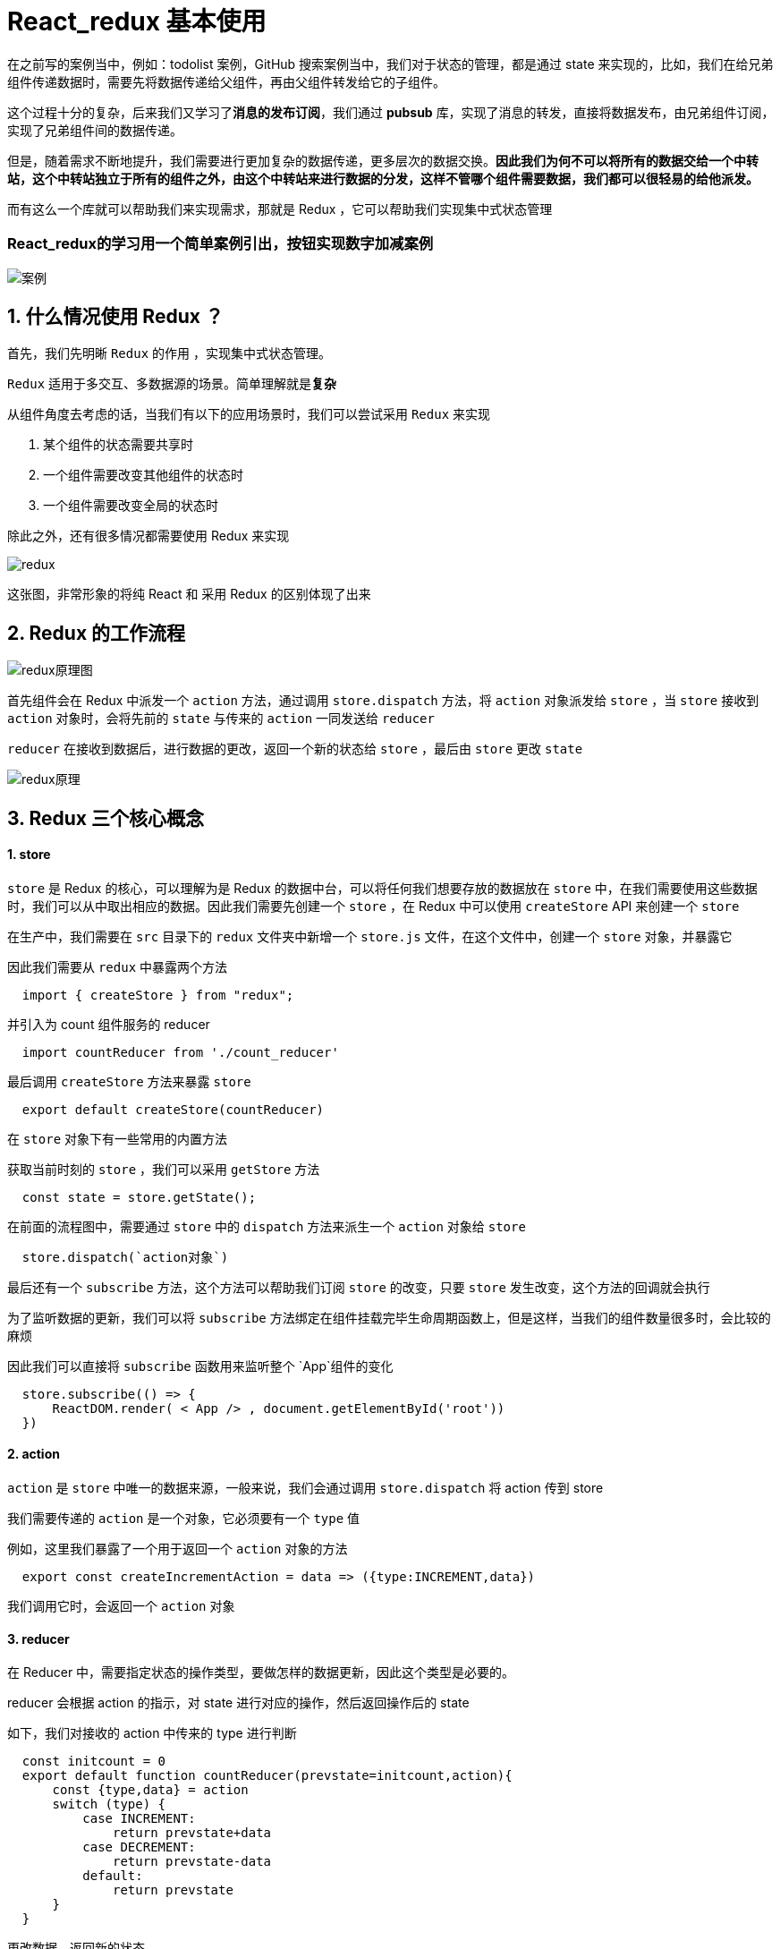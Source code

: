 #  React_redux 基本使用

在之前写的案例当中，例如：todolist 案例，GitHub 搜索案例当中，我们对于状态的管理，都是通过 state 来实现的，比如，我们在给兄弟组件传递数据时，需要先将数据传递给父组件，再由父组件转发给它的子组件。

这个过程十分的复杂，后来我们又学习了**消息的发布订阅**，我们通过 **pubsub** 库，实现了消息的转发，直接将数据发布，由兄弟组件订阅，实现了兄弟组件间的数据传递。

但是，随着需求不断地提升，我们需要进行更加复杂的数据传递，更多层次的数据交换。**因此我们为何不可以将所有的数据交给一个中转站，这个中转站独立于所有的组件之外，由这个中转站来进行数据的分发，这样不管哪个组件需要数据，我们都可以很轻易的给他派发。**

而有这么一个库就可以帮助我们来实现需求，那就是 Redux ，它可以帮助我们实现集中式状态管理

=== React_redux的学习用一个简单案例引出，**按钮实现数字加减案例**

image::https://github.com/god1097/picture/blob/main/redux%E5%9B%BE%E7%89%87/01%E6%A1%88%E4%BE%8B.gif[案例]


## 1. 什么情况使用 Redux ？

首先，我们先明晰 `Redux` 的作用 ，实现集中式状态管理。

`Redux`  适用于多交互、多数据源的场景。简单理解就是**复杂**

从组件角度去考虑的话，当我们有以下的应用场景时，我们可以尝试采用 `Redux` 来实现

1. 某个组件的状态需要共享时
2. 一个组件需要改变其他组件的状态时
3. 一个组件需要改变全局的状态时

除此之外，还有很多情况都需要使用 Redux 来实现

image::https://github.com/god1097/picture/blob/main/redux%E5%9B%BE%E7%89%87/redux%E5%8E%9F%E7%90%86.png[redux]

这张图，非常形象的将纯 React 和 采用 Redux 的区别体现了出来

## 2. Redux 的工作流程

image::https://github.com/god1097/picture/blob/main/redux%E5%9B%BE%E7%89%87/redux%E5%8E%9F%E7%90%86%E5%9B%BE.png[redux原理图]

首先组件会在 Redux 中派发一个 `action` 方法，通过调用 `store.dispatch` 方法，将 `action` 对象派发给 `store` ，当 `store` 接收到 `action` 对象时，会将先前的 `state` 与传来的 `action` 一同发送给 `reducer` 

`reducer`  在接收到数据后，进行数据的更改，返回一个新的状态给 `store` ，最后由 `store` 更改 `state` 

image::https://github.com/god1097/picture/blob/main/redux%E5%9B%BE%E7%89%87/%E5%8E%9F%E7%90%86.webp[redux原理]


## 3. Redux 三个核心概念

#### 1. store

`store` 是 Redux 的核心，可以理解为是 Redux 的数据中台，可以将任何我们想要存放的数据放在 `store` 中，在我们需要使用这些数据时，我们可以从中取出相应的数据。因此我们需要先创建一个 `store` ，在 Redux 中可以使用 `createStore` API 来创建一个 `store` 

在生产中，我们需要在 `src` 目录下的 `redux` 文件夹中新增一个 `store.js` 文件，在这个文件中，创建一个 `store` 对象，并暴露它

因此我们需要从 `redux` 中暴露两个方法 

```js
  import { createStore } from "redux";
```

并引入为 count 组件服务的 reducer

```js
  import countReducer from './count_reducer'
```

最后调用 `createStore` 方法来暴露 `store` 

```js
  export default createStore(countReducer)
```


在 `store` 对象下有一些常用的内置方法

获取当前时刻的 `store` ，我们可以采用 `getStore` 方法

```js
  const state = store.getState();
```

在前面的流程图中，需要通过 `store` 中的 `dispatch` 方法来派生一个 `action` 对象给 `store`

```js
  store.dispatch(`action对象`)
```

最后还有一个 `subscribe` 方法，这个方法可以帮助我们订阅 `store` 的改变，只要 `store` 发生改变，这个方法的回调就会执行

为了监听数据的更新，我们可以将 `subscribe` 方法绑定在组件挂载完毕生命周期函数上，但是这样，当我们的组件数量很多时，会比较的麻烦

因此我们可以直接将 `subscribe` 函数用来监听整个 `App`组件的变化

```js
  store.subscribe(() => {
      ReactDOM.render( < App /> , document.getElementById('root'))
  })
```

#### 2. action

`action` 是 `store` 中唯一的数据来源，一般来说，我们会通过调用 `store.dispatch` 将 action 传到 store 

我们需要传递的 `action` 是一个对象，它必须要有一个 `type` 值

例如，这里我们暴露了一个用于返回一个 `action` 对象的方法

```js
  export const createIncrementAction = data => ({type:INCREMENT,data})
```

我们调用它时，会返回一个 `action` 对象

#### 3. reducer

在 Reducer 中，需要指定状态的操作类型，要做怎样的数据更新，因此这个类型是必要的。

reducer 会根据 action 的指示，对 state 进行对应的操作，然后返回操作后的 state 

如下，我们对接收的 action 中传来的 type 进行判断

```js
  const initcount = 0
  export default function countReducer(prevstate=initcount,action){
      const {type,data} = action
      switch (type) {
          case INCREMENT:
              return prevstate+data
          case DECREMENT:
              return prevstate-data
          default:
              return prevstate
      }
  }
```

更改数据，返回新的状态

## 4. 创建 constant 文件

在我们正常的编码中，有可能会出现拼写错误的情况，但是我们会发现，拼写错误了不一定会报错

我们可以在 `redux` 目录下，创建一个 `constant` 文件，这个文件用于定义我们代码中常用的一些变量，例如

```js
  export const INCREMENT = 'increment'
  export const DECREMENT = 'decrement'
```

将这两个单词写在 `constant` 文件中，并对外暴露，当我们需要使用时，我们可以引入这个文件，直接取出暴露对象即可



## 5. 实现异步 action

一开始，我们直接调用一个异步函数，这虽然没有什么问题，但是难道 redux 就不可以实现了吗？

```js
  incrementAsync = () => {
      const { value } = this.selectNumber
      const { count } = this.state;
      setTimeout(() => {
          this.setState({ count: count + value * 1 })
      }, 500);
  }
```

我们可以先尝试将它封装到 `action` 对象中调用

```js
  export const createIncrementAsyncAction = (data, time) => {
      // 无需引入 store ，在调用的时候是由 store 调用的
      return (dispatch) => {
          setTimeout(() => {
              dispatch(createIncrementAction(data))
          }, time)
      }
  }
```

当点击异步加操作时，会调用这个函数，在这个函数里接收一个延时加的时间，还有action所需的数据，和原先的区别只在于返回的时一个定时器函数

但是如果仅仅这样，很显然是会报错的，它默认需要接收一个对象

如果需要实现传入函数，那我们就需要告诉：你只需要默默的帮我执行以下这个函数就好！

这时我们就需要引入中间件，在原生的 `redux` 中暴露出 `applyMiddleware` 中间件执行函数，并引入 `redux-thunk` 中间件（需要手动下载）

```js
  import thunk from 'redux-thunk'
```

通过第二个参数传递下去就可以了

```js
  export default createStore(countReducer, applyMiddleware(thunk))
```

> 采用 `react-thunk` 能让异步代码像同步代码一样执行，在 `redux` 中我们也是可以实现异步的

## 6. Redux 三大原则

理解好 Redux 有助于更好的理解接下来的 React-Redux

### 第一个原则

**单向数据流**：整个 Redux 中，数据流向是单向的

UI 组件 --->   action  --->  store  --->  reducer --->  store

### 第二个原则

**state 只读**：在 Redux 中不能通过直接改变 state ，来控制状态的改变，如果想要改变 state ，则需要触发一次 action。通过 action 执行 reducer

### 第三个原则

**纯函数执行**：每一个reducer 都是一个纯函数，不会有任何副作用，返回是一个新的 state，state 改变会触发 store 中的 subscribe



---
